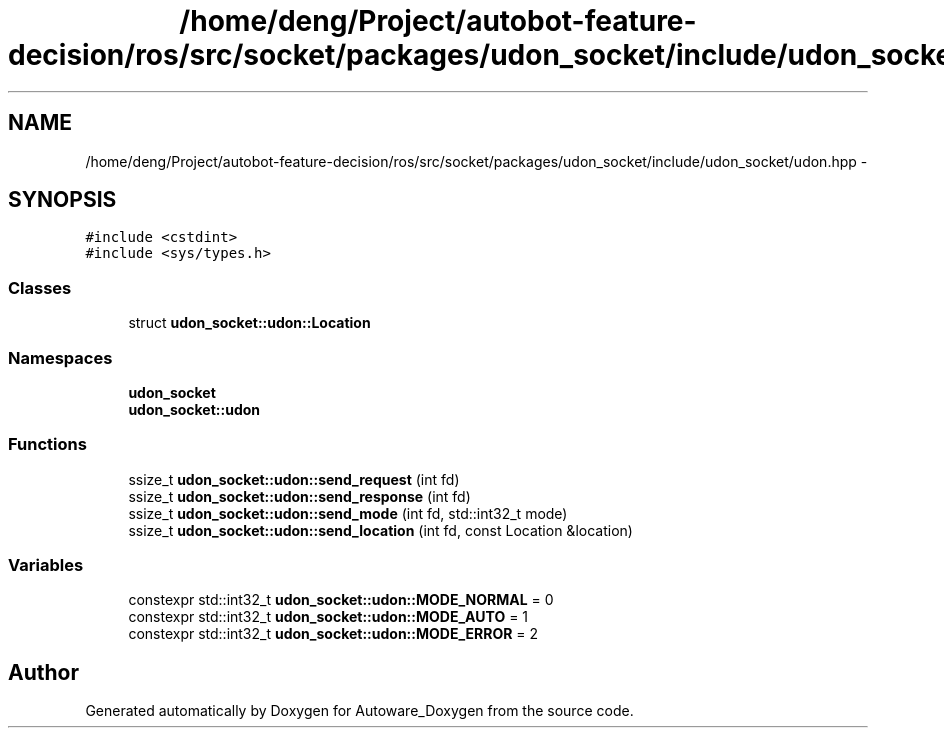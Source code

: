 .TH "/home/deng/Project/autobot-feature-decision/ros/src/socket/packages/udon_socket/include/udon_socket/udon.hpp" 3 "Fri May 22 2020" "Autoware_Doxygen" \" -*- nroff -*-
.ad l
.nh
.SH NAME
/home/deng/Project/autobot-feature-decision/ros/src/socket/packages/udon_socket/include/udon_socket/udon.hpp \- 
.SH SYNOPSIS
.br
.PP
\fC#include <cstdint>\fP
.br
\fC#include <sys/types\&.h>\fP
.br

.SS "Classes"

.in +1c
.ti -1c
.RI "struct \fBudon_socket::udon::Location\fP"
.br
.in -1c
.SS "Namespaces"

.in +1c
.ti -1c
.RI " \fBudon_socket\fP"
.br
.ti -1c
.RI " \fBudon_socket::udon\fP"
.br
.in -1c
.SS "Functions"

.in +1c
.ti -1c
.RI "ssize_t \fBudon_socket::udon::send_request\fP (int fd)"
.br
.ti -1c
.RI "ssize_t \fBudon_socket::udon::send_response\fP (int fd)"
.br
.ti -1c
.RI "ssize_t \fBudon_socket::udon::send_mode\fP (int fd, std::int32_t mode)"
.br
.ti -1c
.RI "ssize_t \fBudon_socket::udon::send_location\fP (int fd, const Location &location)"
.br
.in -1c
.SS "Variables"

.in +1c
.ti -1c
.RI "constexpr std::int32_t \fBudon_socket::udon::MODE_NORMAL\fP = 0"
.br
.ti -1c
.RI "constexpr std::int32_t \fBudon_socket::udon::MODE_AUTO\fP = 1"
.br
.ti -1c
.RI "constexpr std::int32_t \fBudon_socket::udon::MODE_ERROR\fP = 2"
.br
.in -1c
.SH "Author"
.PP 
Generated automatically by Doxygen for Autoware_Doxygen from the source code\&.

